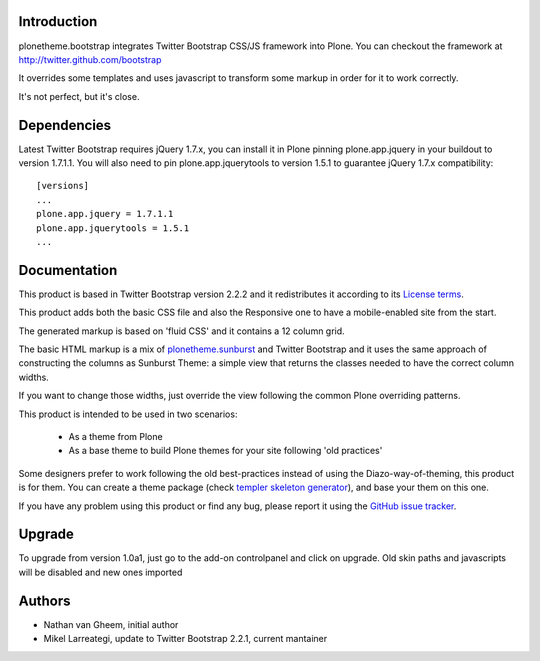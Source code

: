 Introduction
============

plonetheme.bootstrap integrates Twitter Bootstrap CSS/JS framework
into Plone. You can checkout the framework at http://twitter.github.com/bootstrap

It overrides some templates and uses javascript to transform
some markup in order for it to work correctly.

It's not perfect, but it's close.

Dependencies
==============

Latest Twitter Bootstrap requires jQuery 1.7.x, you can install
it in Plone pinning plone.app.jquery in your buildout to version 1.7.1.1.
You will also need to pin plone.app.jquerytools to version
1.5.1 to guarantee jQuery 1.7.x compatibility::

 [versions]
 ...
 plone.app.jquery = 1.7.1.1
 plone.app.jquerytools = 1.5.1
 ...


Documentation
===============

This product is based in Twitter Bootstrap version 2.2.2 and it redistributes it
according to its `License terms`_.

This product adds both the basic CSS file and also the Responsive one to have
a mobile-enabled site from the start.

The generated markup is based on 'fluid CSS' and it contains a 12 column grid.

The basic HTML markup is a mix of `plonetheme.sunburst`_ and Twitter Bootstrap
and it uses the same approach of constructing the columns as Sunburst Theme:
a simple view that returns the classes needed to have the correct column widths.

If you want to change those widths, just override the view following the common
Plone overriding patterns.

This product is intended to be used in two scenarios:

 - As a theme from Plone
 - As a base theme to build Plone themes for your site following 'old practices'

Some designers prefer to work following the old best-practices instead of using
the Diazo-way-of-theming, this product is for them. You can create a theme package
(check `templer skeleton generator`_), and base your them on this one.

If you have any problem using this product or find any bug, please report it
using the `GitHub issue tracker`_.

Upgrade
=========

To upgrade from version 1.0a1, just go to the add-on controlpanel and click
on upgrade. Old skin paths and javascripts will be disabled and new ones imported



Authors
=========

- Nathan van Gheem, initial author
- Mikel Larreategi, update to Twitter Bootstrap 2.2.1, current mantainer


.. _`License terms`: https://github.com/twitter/bootstrap/blob/master/LICENSE
.. _`plonetheme.sunburst`: http://pypi.python.org/pypi/plonetheme.sunburst
.. _`templer skeleton generator`: http://templer-manual.readthedocs.org/en/latest/
.. _`GitHub issue tracker`: https://github.com/collective/plonetheme.bootstrap/issues

